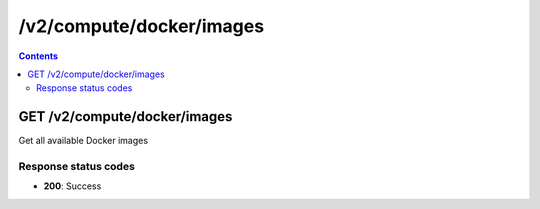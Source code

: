 /v2/compute/docker/images
------------------------------------------------------------------------------------------------------------------------------------------

.. contents::

GET /v2/compute/docker/images
~~~~~~~~~~~~~~~~~~~~~~~~~~~~~~~~~~~~~~~~~~~~~~~~~~~~~~~~~~~~~~~~~~~~~~~~~~~~~~~~~~~~~~~~~~~~~~~~~~~~~~~~~~~~~~~~~~~~~~~~~~~~~~~~~~~~~~~~~~~~~~~~~~~~~~~~~~~~~~
Get all available Docker images

Response status codes
**********************
- **200**: Success

